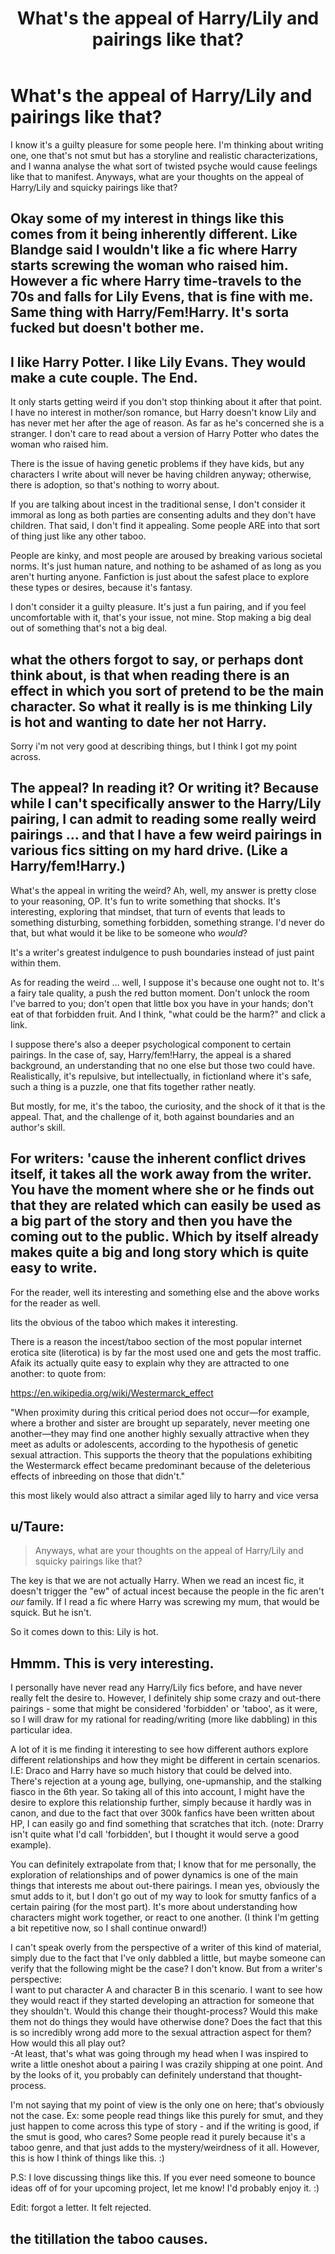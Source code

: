 #+TITLE: What's the appeal of Harry/Lily and pairings like that?

* What's the appeal of Harry/Lily and pairings like that?
:PROPERTIES:
:Author: Hpfann
:Score: 13
:DateUnix: 1461699082.0
:DateShort: 2016-Apr-27
:FlairText: Discussion
:END:
I know it's a guilty pleasure for some people here. I'm thinking about writing one, one that's not smut but has a storyline and realistic characterizations, and I wanna analyse the what sort of twisted psyche would cause feelings like that to manifest. Anyways, what are your thoughts on the appeal of Harry/Lily and squicky pairings like that?


** Okay some of my interest in things like this comes from it being inherently different. Like Blandge said I wouldn't like a fic where Harry starts screwing the woman who raised him. However a fic where Harry time-travels to the 70s and falls for Lily Evens, that is fine with me. Same thing with Harry/Fem!Harry. It's sorta fucked but doesn't bother me.
:PROPERTIES:
:Author: howtopleaseme
:Score: 7
:DateUnix: 1461725864.0
:DateShort: 2016-Apr-27
:END:


** I like Harry Potter. I like Lily Evans. They would make a cute couple. The End.

It only starts getting weird if you don't stop thinking about it after that point. I have no interest in mother/son romance, but Harry doesn't know Lily and has never met her after the age of reason. As far as he's concerned she is a stranger. I don't care to read about a version of Harry Potter who dates the woman who raised him.

There is the issue of having genetic problems if they have kids, but any characters I write about will never be having children anyway; otherwise, there is adoption, so that's nothing to worry about.

If you are talking about incest in the traditional sense, I don't consider it immoral as long as both parties are consenting adults and they don't have children. That said, I don't find it appealing. Some people ARE into that sort of thing just like any other taboo.

People are kinky, and most people are aroused by breaking various societal norms. It's just human nature, and nothing to be ashamed of as long as you aren't hurting anyone. Fanfiction is just about the safest place to explore these types or desires, because it's fantasy.

I don't consider it a guilty pleasure. It's just a fun pairing, and if you feel uncomfortable with it, that's your issue, not mine. Stop making a big deal out of something that's not a big deal.
:PROPERTIES:
:Author: blandge
:Score: 15
:DateUnix: 1461713716.0
:DateShort: 2016-Apr-27
:END:


** what the others forgot to say, or perhaps dont think about, is that when reading there is an effect in which you sort of pretend to be the main character. So what it really is is me thinking Lily is hot and wanting to date her not Harry.

Sorry i'm not very good at describing things, but I think I got my point across.
:PROPERTIES:
:Author: Erysithe
:Score: 4
:DateUnix: 1461738421.0
:DateShort: 2016-Apr-27
:END:


** The appeal? In reading it? Or writing it? Because while I can't specifically answer to the Harry/Lily pairing, I can admit to reading some really weird pairings ... and that I have a few weird pairings in various fics sitting on my hard drive. (Like a Harry/fem!Harry.)

What's the appeal in writing the weird? Ah, well, my answer is pretty close to your reasoning, OP. It's fun to write something that shocks. It's interesting, exploring that mindset, that turn of events that leads to something disturbing, something forbidden, something strange. I'd never do that, but what would it be like to be someone who /would/?

It's a writer's greatest indulgence to push boundaries instead of just paint within them.

As for reading the weird ... well, I suppose it's because one ought not to. It's a fairy tale quality, a push the red button moment. Don't unlock the room I've barred to you; don't open that little box you have in your hands; don't eat of that forbidden fruit. And I think, "what could be the harm?" and click a link.

I suppose there's also a deeper psychological component to certain pairings. In the case of, say, Harry/fem!Harry, the appeal is a shared background, an understanding that no one else but those two could have. Realistically, it's repulsive, but intellectually, in fictionland where it's safe, such a thing is a puzzle, one that fits together rather neatly.

But mostly, for me, it's the taboo, the curiosity, and the shock of it that is the appeal. That, and the challenge of it, both against boundaries and an author's skill.
:PROPERTIES:
:Author: mistermisstep
:Score: 2
:DateUnix: 1461767391.0
:DateShort: 2016-Apr-27
:END:


** For writers: 'cause the inherent conflict drives itself, it takes all the work away from the writer. You have the moment where she or he finds out that they are related which can easily be used as a big part of the story and then you have the coming out to the public. Which by itself already makes quite a big and long story which is quite easy to write.

For the reader, well its interesting and something else and the above works for the reader as well.

Iits the obvious of the taboo which makes it interesting.

There is a reason the incest/taboo section of the most popular internet erotica site (literotica) is by far the most used one and gets the most traffic. Afaik its actually quite easy to explain why they are attracted to one another: to quote from:

[[https://en.wikipedia.org/wiki/Westermarck_effect]]

"When proximity during this critical period does not occur---for example, where a brother and sister are brought up separately, never meeting one another---they may find one another highly sexually attractive when they meet as adults or adolescents, according to the hypothesis of genetic sexual attraction. This supports the theory that the populations exhibiting the Westermarck effect became predominant because of the deleterious effects of inbreeding on those that didn't."

this most likely would also attract a similar aged lily to harry and vice versa
:PROPERTIES:
:Author: Wolf444567
:Score: 2
:DateUnix: 1461780526.0
:DateShort: 2016-Apr-27
:END:


** u/Taure:
#+begin_quote
  Anyways, what are your thoughts on the appeal of Harry/Lily and squicky pairings like that?
#+end_quote

The key is that we are not actually Harry. When we read an incest fic, it doesn't trigger the "ew" of actual incest because the people in the fic aren't /our/ family. If I read a fic where Harry was screwing my mum, that would be squick. But he isn't.

So it comes down to this: Lily is hot.
:PROPERTIES:
:Author: Taure
:Score: 2
:DateUnix: 1461785439.0
:DateShort: 2016-Apr-28
:END:


** Hmmm. This is very interesting.

I personally have never read any Harry/Lily fics before, and have never really felt the desire to. However, I definitely ship some crazy and out-there pairings - some that might be considered 'forbidden' or 'taboo', as it were, so I will draw for my rational for reading/writing (more like dabbling) in this particular idea.

A lot of it is me finding it interesting to see how different authors explore different relationships and how they might be different in certain scenarios. I.E: Draco and Harry have so much history that could be delved into. There's rejection at a young age, bullying, one-upmanship, and the stalking fiasco in the 6th year. So taking all of this into account, I might have the desire to explore this relationship further, simply because it hardly was in canon, and due to the fact that over 300k fanfics have been written about HP, I can easily go and find something that scratches that itch. (note: Drarry isn't quite what I'd call 'forbidden', but I thought it would serve a good example).

You can definitely extrapolate from that; I know that for me personally, the exploration of relationships and of power dynamics is one of the main things that interests me about out-there pairings. I mean yes, obviously the smut adds to it, but I don't go out of my way to look for smutty fanfics of a certain pairing (for the most part). It's more about understanding how characters might work together, or react to one another. (I think I'm getting a bit repetitive now, so I shall continue onward!)

I can't speak overly from the perspective of a writer of this kind of material, simply due to the fact that I've only dabbled a little, but maybe someone can verify that the following might be the case? I don't know. But from a writer's perspective:\\
I want to put character A and character B in this scenario. I want to see how they would react if they started developing an attraction for someone that they shouldn't. Would this change their thought-process? Would this make them not do things they would have otherwise done? Does the fact that this is so incredibly wrong add more to the sexual attraction aspect for them? How would this all play out?\\
-At least, that's what was going through my head when I was inspired to write a little oneshot about a pairing I was crazily shipping at one point. And by the looks of it, you probably can definitely understand that thought-process.

I'm not saying that my point of view is the only one on here; that's obviously not the case. Ex: some people read things like this purely for smut, and they just happen to come across this type of story - and if the writing is good, if the smut is good, who cares? Some people read it purely because it's a taboo genre, and that just adds to the mystery/weirdness of it all. However, this is how I think of things like this. :)

P.S: I love discussing things like this. If you ever need someone to bounce ideas off of for your upcoming project, let me know! I'd probably enjoy it. :)

Edit: forgot a letter. It felt rejected.
:PROPERTIES:
:Author: DreamingTheMelody
:Score: 1
:DateUnix: 1461782490.0
:DateShort: 2016-Apr-27
:END:


** the titillation the taboo causes.
:PROPERTIES:
:Author: viol8er
:Score: 1
:DateUnix: 1461771597.0
:DateShort: 2016-Apr-27
:END:
